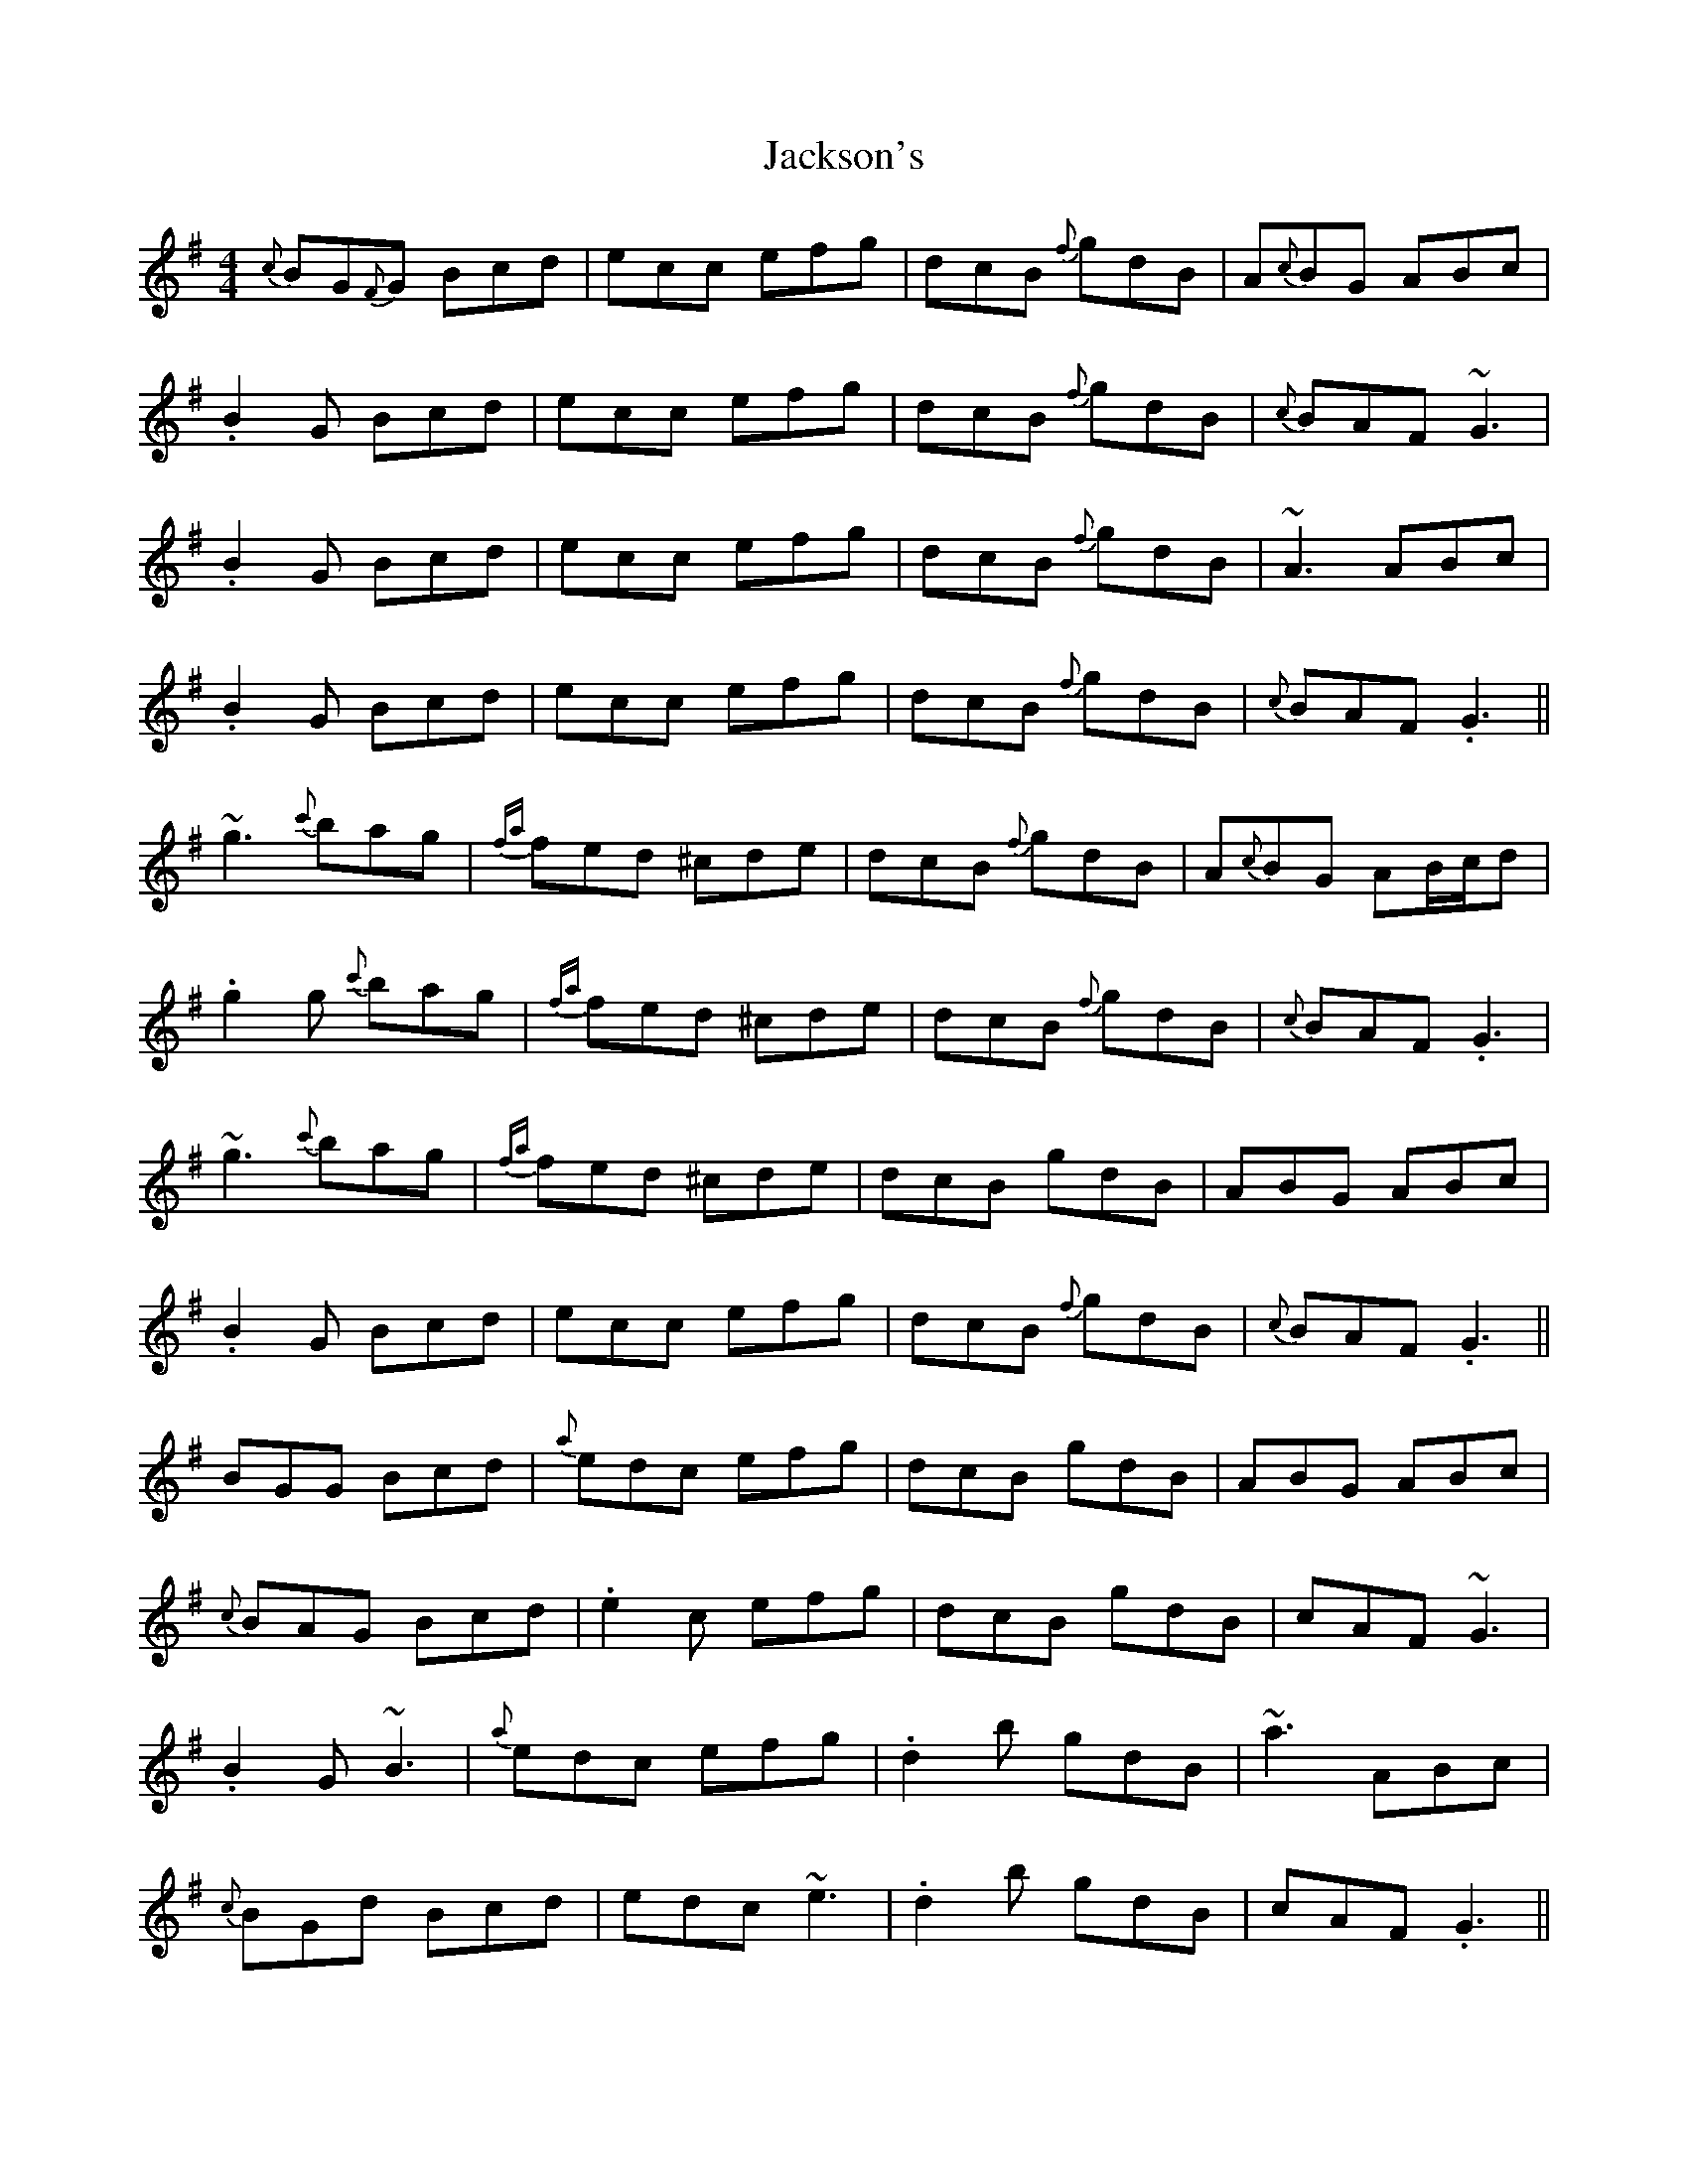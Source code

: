 X: 19433
T: Jackson's
R: reel
M: 4/4
K: Gmajor
{c}BG{F}G Bcd|ecc efg|dcB {f}gdB|A{c}BG ABc|
.B2G Bcd|ecc efg|dcB {f}gdB|{c}BAF ~G3|
.B2G Bcd|ecc efg|dcB {f}gdB|~A3 ABc|
.B2G Bcd|ecc efg|dcB {f}gdB|{c}BAF .G3||
~g3 {c'}bag|{fa}fed ^cde|dcB {f}gdB|A{c}BG AB/c/d|
.g2g {c'}bag|{fa}fed ^cde|dcB {f}gdB|{c}BAF .G3|
~g3 {c'}bag|{fa}fed ^cde|dcB gdB|ABG ABc|
.B2G Bcd|ecc efg|dcB {f}gdB|{c}BAF .G3||
BGG Bcd|{a}edc efg|dcB gdB|ABG ABc|
{c}BAG Bcd|.e2c efg|dcB gdB|cAF ~G3|
.B2G ~B3|{a}edc efg|.d2b gdB|~a3 ABc|
{c}BGd Bcd|edc ~e3|.d2b gdB|cAF .G3||
~g3 {c'}bag|{a}fed B/^c/de|dcB GDB|A{c}BG AB/c/d|
.g2g {c'}bag|{a}fed ^cde|dcb gdB|cAF .G2d|
~g3 {c'}bag|{a}fed B/^c/de|d2b gdB|~A3 ABc|
{c}BGd ~B3|edQ^c efg|dcB gdB|cAF .G2d||

